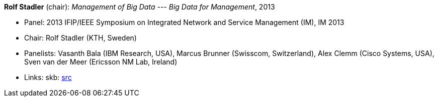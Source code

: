 *Rolf Stadler* (chair): _Management of Big Data --- Big Data for Management_, 2013

* Panel: 2013 IFIP/IEEE Symposium on Integrated Network and Service Management (IM), IM 2013
* Chair: Rolf Stadler (KTH, Sweden)
* Panelists: Vasanth Bala (IBM Research, USA), Marcus Brunner (Swisscom, Switzerland), Alex Clemm (Cisco Systems, USA), Sven van der Meer (Ericsson NM Lab, Ireland)
* Links:
       skb: link:https://github.com/vdmeer/skb/tree/master/library/talks/panel/2010/vandermeer-2013-im.adoc[src]
ifdef::local[]
    ┃ link:/library/talks/panel/2010/[Folder]
endif::[]

